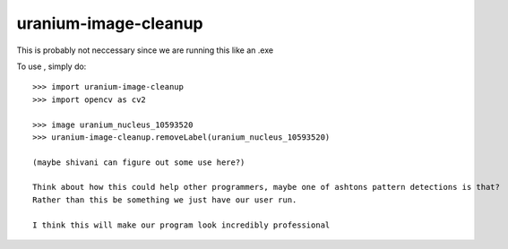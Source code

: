 uranium-image-cleanup
--------

This is probably not neccessary since we are running this like an .exe

To use , simply do::

    >>> import uranium-image-cleanup 
    >>> import opencv as cv2
    
    >>> image uranium_nucleus_10593520
    >>> uranium-image-cleanup.removeLabel(uranium_nucleus_10593520)

    (maybe shivani can figure out some use here?)

    Think about how this could help other programmers, maybe one of ashtons pattern detections is that?
    Rather than this be something we just have our user run. 
    
    I think this will make our program look incredibly professional

